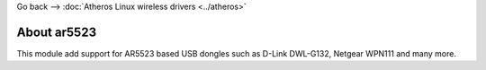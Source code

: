 Go back –> :doc:`Atheros Linux wireless drivers <../atheros>`

About ar5523
------------

This module add support for AR5523 based USB dongles such as D-Link DWL-G132, Netgear WPN111 and many more.
